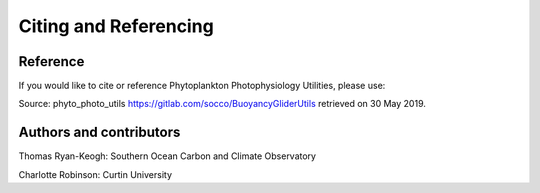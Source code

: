 Citing and Referencing
======================


Reference
---------
If you would like to cite or reference Phytoplankton Photophysiology Utilities, please use:

Source: phyto_photo_utils https://gitlab.com/socco/BuoyancyGliderUtils retrieved on 30 May 2019.



Authors and contributors
------------------------

Thomas Ryan-Keogh: Southern Ocean Carbon and Climate Observatory

Charlotte Robinson: Curtin University 